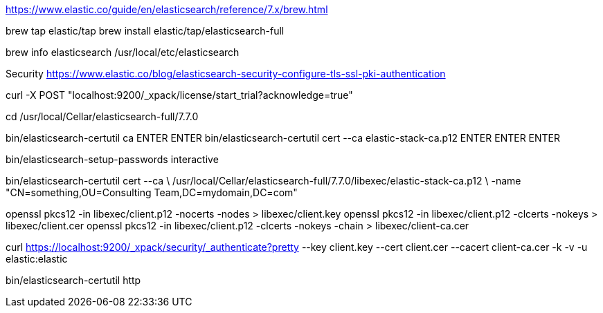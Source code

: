 https://www.elastic.co/guide/en/elasticsearch/reference/7.x/brew.html

brew tap elastic/tap
brew install elastic/tap/elasticsearch-full

brew info elasticsearch
/usr/local/etc/elasticsearch


Security
https://www.elastic.co/blog/elasticsearch-security-configure-tls-ssl-pki-authentication

curl -X POST "localhost:9200/_xpack/license/start_trial?acknowledge=true"

cd /usr/local/Cellar/elasticsearch-full/7.7.0

bin/elasticsearch-certutil ca
ENTER ENTER
bin/elasticsearch-certutil cert --ca elastic-stack-ca.p12
ENTER ENTER ENTER

bin/elasticsearch-setup-passwords interactive

bin/elasticsearch-certutil cert --ca \
/usr/local/Cellar/elasticsearch-full/7.7.0/libexec/elastic-stack-ca.p12 \
-name "CN=something,OU=Consulting Team,DC=mydomain,DC=com"

openssl pkcs12 -in libexec/client.p12 -nocerts -nodes > libexec/client.key
openssl pkcs12 -in libexec/client.p12 -clcerts -nokeys > libexec/client.cer
openssl pkcs12 -in libexec/client.p12 -clcerts -nokeys -chain > libexec/client-ca.cer

curl https://localhost:9200/_xpack/security/_authenticate?pretty --key client.key --cert client.cer --cacert client-ca.cer -k -v -u elastic:elastic

bin/elasticsearch-certutil http
